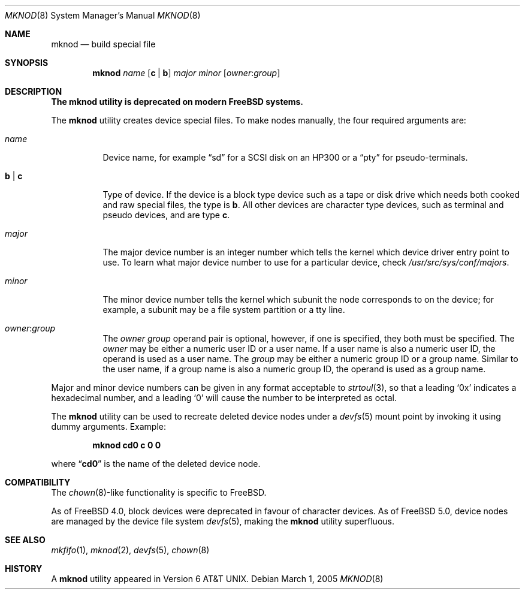 .\" Copyright (c) 1980, 1991, 1993
.\"	The Regents of the University of California.  All rights reserved.
.\"
.\" Redistribution and use in source and binary forms, with or without
.\" modification, are permitted provided that the following conditions
.\" are met:
.\" 1. Redistributions of source code must retain the above copyright
.\"    notice, this list of conditions and the following disclaimer.
.\" 2. Redistributions in binary form must reproduce the above copyright
.\"    notice, this list of conditions and the following disclaimer in the
.\"    documentation and/or other materials provided with the distribution.
.\" 4. Neither the name of the University nor the names of its contributors
.\"    may be used to endorse or promote products derived from this software
.\"    without specific prior written permission.
.\"
.\" THIS SOFTWARE IS PROVIDED BY THE REGENTS AND CONTRIBUTORS ``AS IS'' AND
.\" ANY EXPRESS OR IMPLIED WARRANTIES, INCLUDING, BUT NOT LIMITED TO, THE
.\" IMPLIED WARRANTIES OF MERCHANTABILITY AND FITNESS FOR A PARTICULAR PURPOSE
.\" ARE DISCLAIMED.  IN NO EVENT SHALL THE REGENTS OR CONTRIBUTORS BE LIABLE
.\" FOR ANY DIRECT, INDIRECT, INCIDENTAL, SPECIAL, EXEMPLARY, OR CONSEQUENTIAL
.\" DAMAGES (INCLUDING, BUT NOT LIMITED TO, PROCUREMENT OF SUBSTITUTE GOODS
.\" OR SERVICES; LOSS OF USE, DATA, OR PROFITS; OR BUSINESS INTERRUPTION)
.\" HOWEVER CAUSED AND ON ANY THEORY OF LIABILITY, WHETHER IN CONTRACT, STRICT
.\" LIABILITY, OR TORT (INCLUDING NEGLIGENCE OR OTHERWISE) ARISING IN ANY WAY
.\" OUT OF THE USE OF THIS SOFTWARE, EVEN IF ADVISED OF THE POSSIBILITY OF
.\" SUCH DAMAGE.
.\"
.\"     @(#)mknod.8	8.2 (Berkeley) 12/11/93
.\" $FreeBSD$
.\"
.Dd March 1, 2005
.Dt MKNOD 8
.Os
.Sh NAME
.Nm mknod
.Nd build special file
.Sh SYNOPSIS
.Nm
.Ar name
.Op Cm c | Cm b
.Ar major minor
.Op Ar owner : Ns Ar group
.Sh DESCRIPTION
.Bf -symbolic
The
.Nm
utility is deprecated on modern
.Fx
systems.
.Ef
.Pp
The
.Nm
utility creates device special files.
To make nodes manually, the four required arguments are:
.Pp
.Bl -tag -width indent
.It Ar name
Device name, for example
.Dq sd
for a SCSI disk on an HP300 or a
.Dq pty
for pseudo-terminals.
.It Cm b | Cm c
Type of device.
If the
device is a block type device such as a tape or disk drive which needs
both cooked and raw special files,
the type is
.Cm b .
All other devices are character type devices, such as terminal
and pseudo devices, and are type
.Cm c .
.It Ar major
The major device number is an integer number which tells the kernel
which device driver entry point to use.
To learn what
major device number to use for a particular device, check
.Pa /usr/src/sys/conf/majors .
.It Ar minor
The minor device number tells the kernel which subunit
the node corresponds to on the device; for example,
a subunit may be a file system partition
or a tty line.
.It Ar owner : Ns Ar group
The
.Ar owner
.Ar group
operand pair is optional, however, if one is specified, they both must be
specified.
The
.Ar owner
may be either a numeric user ID or a user name.
If a user name is also a numeric user ID, the operand is used as a
user name.
The
.Ar group
may be either a numeric group ID or a group name.
Similar to the user name,
if a group name is also a numeric group ID, the operand is used as a
group name.
.El
.Pp
Major and minor device numbers can be given in any format acceptable to
.Xr strtoul 3 ,
so that a leading
.Ql 0x
indicates a hexadecimal number, and a leading
.Ql 0
will cause the number to be interpreted as octal.
.Pp
The
.Nm
utility can be used to recreate deleted device nodes under a
.Xr devfs 5
mount point by invoking it using dummy arguments.
Example:
.Pp
.Dl "mknod cd0 c 0 0"
.Pp
where
.Dq Li cd0
is the name of the deleted device node.
.Sh COMPATIBILITY
The
.Xr chown 8 Ns - Ns
like functionality is specific to
.Fx .
.Pp
As of
.Fx 4.0 ,
block devices were deprecated in favour of character
devices.
As of
.Fx 5.0 ,
device nodes are managed by the device file system
.Xr devfs 5 ,
making the
.Nm
utility superfluous.
.Sh SEE ALSO
.Xr mkfifo 1 ,
.Xr mknod 2 ,
.Xr devfs 5 ,
.Xr chown 8
.Sh HISTORY
A
.Nm
utility appeared in
.At v6 .
